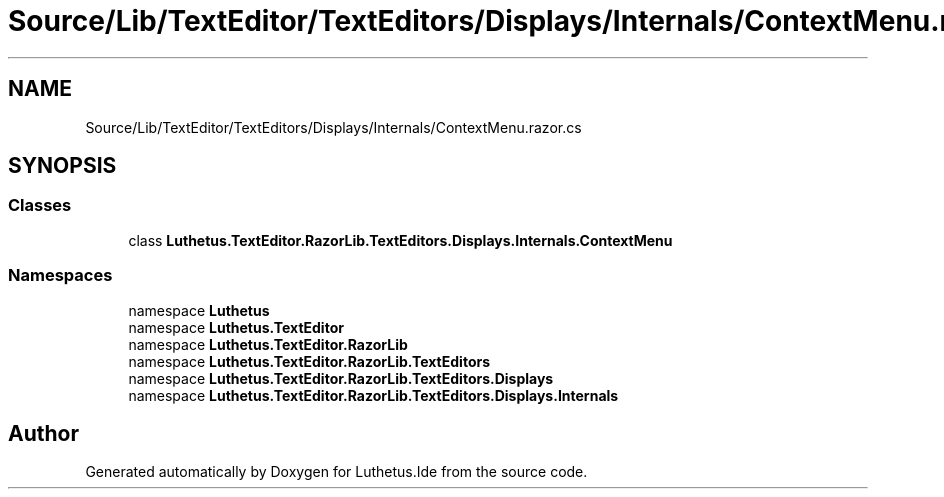 .TH "Source/Lib/TextEditor/TextEditors/Displays/Internals/ContextMenu.razor.cs" 3 "Version 1.0.0" "Luthetus.Ide" \" -*- nroff -*-
.ad l
.nh
.SH NAME
Source/Lib/TextEditor/TextEditors/Displays/Internals/ContextMenu.razor.cs
.SH SYNOPSIS
.br
.PP
.SS "Classes"

.in +1c
.ti -1c
.RI "class \fBLuthetus\&.TextEditor\&.RazorLib\&.TextEditors\&.Displays\&.Internals\&.ContextMenu\fP"
.br
.in -1c
.SS "Namespaces"

.in +1c
.ti -1c
.RI "namespace \fBLuthetus\fP"
.br
.ti -1c
.RI "namespace \fBLuthetus\&.TextEditor\fP"
.br
.ti -1c
.RI "namespace \fBLuthetus\&.TextEditor\&.RazorLib\fP"
.br
.ti -1c
.RI "namespace \fBLuthetus\&.TextEditor\&.RazorLib\&.TextEditors\fP"
.br
.ti -1c
.RI "namespace \fBLuthetus\&.TextEditor\&.RazorLib\&.TextEditors\&.Displays\fP"
.br
.ti -1c
.RI "namespace \fBLuthetus\&.TextEditor\&.RazorLib\&.TextEditors\&.Displays\&.Internals\fP"
.br
.in -1c
.SH "Author"
.PP 
Generated automatically by Doxygen for Luthetus\&.Ide from the source code\&.
